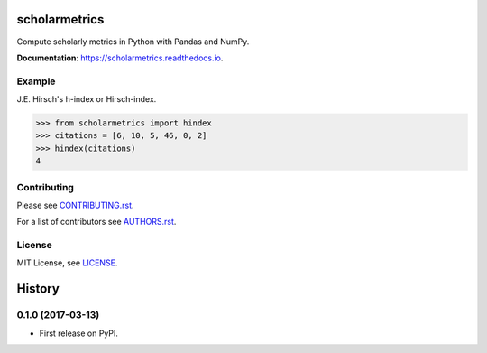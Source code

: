 ===============================
scholarmetrics
===============================

Compute scholarly metrics in Python with Pandas and NumPy.


**Documentation**: https://scholarmetrics.readthedocs.io.

.. image:: https://img.shields.io/pypi/v/scholarmetrics.svg
        :target: https://pypi.python.org/pypi/scholarmetrics

.. image:: https://readthedocs.org/projects/scholarmetrics/badge/?version=latest
        :target: https://scholarmetrics.readthedocs.io/en/latest/?badge=latest
        :alt: Documentation Status

.. image:: https://codeclimate.com/github/Michael-E-Rose/scholarmetrics/badges/gpa.svg
        :target: https://codeclimate.com/github/Michael-E-Rose/scholarmetrics
        :alt: Code Climate


Example
-------

J.E. Hirsch's h-index or Hirsch-index.

>>> from scholarmetrics import hindex
>>> citations = [6, 10, 5, 46, 0, 2]
>>> hindex(citations)
4


Contributing
------------

.. image:: https://img.shields.io/badge/contributions-welcome-brightgreen.svg?style=flat
     :target: https://github.com/Michael-E-Rose/scholarmetrics/issues
     :alt: Contributions welcome

Please see `CONTRIBUTING.rst <CONTRIBUTING.rst>`_.

For a list of contributors see `AUTHORS.rst <AUTHORS.rst>`_.

License
-------
MIT License, see `LICENSE <LICENSE>`_.


=======
History
=======

0.1.0 (2017-03-13)
------------------

* First release on PyPI.


